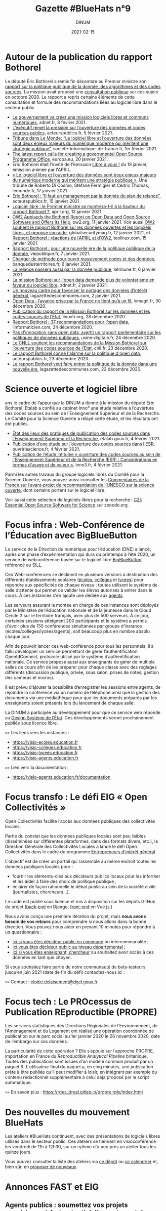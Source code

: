 #+title: Gazette #BlueHats n°9
#+date: 2021-02-15
#+author: DINUM
#+layout: post
#+draft: false
#+options: toc:nil num:nil H:4 ^:nil pri:t html-postamble:nil html-preamble:nil
#+html_head: <link rel="stylesheet" type="text/css" href="style.css" />

* Autour de la publication du rapport Bothorel

Le député Éric Bothorel a remis fin décembre au Premier ministre son [[https://www.gouvernement.fr/remise-du-rapport-sur-la-politique-publique-de-la-donnee-des-algorithmes-et-des-codes-sources][rapport sur la politique publique de la donnée, des algorithmes et des codes sources]].  La mission avait proposé une [[https://www.mission-open-data.fr][consultation publique]] sur ces sujets en octobre 2020.  Le rapport a repris certains éléments de cette consultation et formule des recommandations liées au logiciel libre dans le secteur public.

- [[https://www.zdnet.fr/blogs/l-esprit-libre/le-gouvernement-va-creer-une-mission-logiciels-libres-et-communs-numeriques-39917615.htm][Le gouvernement va créer une mission logiciels libres et communs numériques]], zdnet.fr, 8 février 2021.
- [[https://acteurspublics.fr/articles/lexecutif-remet-la-pression-sur-louverture-des-donnees-et-codes-sources-publics][L’exécutif remet la pression sur l’ouverture des données et codes sources publics]], acteurspublics.fr, 5 février 2021.
- [[https://www.societe-informatique-de-france.fr/2021/02/tribune-le-monde-logiciel-libre-ouverture-des-donnees/][Tribune dans Le Monde: “Le logiciel libre et l’ouverture des données sont deux enjeux majeurs du numérique moderne qui méritent une stratégie publique”]], societe-informatique-de-france.fr, 1er février 2021.
- [[https://joinup.ec.europa.eu/collection/open-source-observatory-osor/news/french-report-prime-minister-open-data-and-open-source][The latest report calls for creating a governmental Open Source Programme Office]], europa.eu, 20 janvier 2021.
- Éric Bothorel était l'invité de l'émission [[https://cause-commune.fm/podcast/libre-a-vous-90/][Libre à vous !]] du 19 janvier, émission animée par l'APRIL.
- [[https://www.lemonde.fr/idees/article/2021/01/17/le-logiciel-libre-et-l-ouverture-des-donnees-sont-deux-enjeux-majeurs-du-numerique-moderne-qui-meritent-une-strategie-publique_6066551_3232.html][« Le logiciel libre et l’ouverture des données sont deux enjeux majeurs du numérique moderne qui méritent une stratégie publique »]], Une tribune de Roberto Di Cosmo, Stéfane Fermigier et Cédric Thomas, lemonde.fr, 17 janvier 2021.
- [[https://www.acteurspublics.fr/webtv/emissions/fonction-publique/eric-bothorel-il-faut-un-management-par-la-donnee-du-plan-de-relance][Éric Bothorel : “Il faut un management par la donnée du plan de relance”]], acteurspublics.fr, 15 janvier 2021.
- [[https://www.april.org/logiciel-libre-le-premier-ministre-se-montrera-t-il-a-la-hauteur-du-rapport-bothorel][Logiciel libre : le Premier ministre se montrera-t-il à la hauteur du rapport Bothorel ?]], april.org, 13 janvier 2021.
- [[https://www.ow2.org/view/Press_Releases/OW2_Applauds_the_Bothorel_Report_on_Open_Data_and_Open_Source_Software_and_Offers_its_Help][OW2 Applauds the Bothorel Report on Open Data and Open Source Software and Offers its Help]], ow2.org, 11 janvier 2021.  Voir aussi [[https://www.globalsecuritymag.fr/OW2-soutient-le-rapport-Bothorel,20210112,107101.html][OW2 soutient le rapport Bothorel sur les données ouvertes et les logiciels libres, et propose son aide]], globalsecuritymag.fr, 12 janvier 2021, et [[https://www.toolinux.com/?france-ow2-soutient-le-rapport-bothorel-et-propose-son-aide][Rapport Bothorel : réactions de l’APRIL et d’OW2]], toolinux.com, 15 janvier 2021.
- [[https://www.vie-publique.fr/en-bref/277963-rapport-bothorel-pour-une-nouvelle-ere-de-la-politique-de-la-donnee][Rapport Bothorel : pour une nouvelle ère de la politique publique de la donnée]], viepublique.fr, 7 janvier 2021.
- [[https://www.banquedesterritoires.fr/changer-de-methode-pour-ouvrir-massivement-codes-et-des-donnees][Changer de méthode pour ouvrir massivement codes et des données]], banquedesterritoires.fr, 6 janvier 2021.
- [[https://www.latribune.fr/opinions/blogs/homo-numericus/la-relance-passera-aussi-par-la-donnee-publique-870172.html][La relance passera aussi par la donnée publique]], latribune.fr, 6 janvier 2021.
- [[https://www.zdnet.fr/blogs/l-esprit-libre/la-mission-bothorel-sur-l-open-data-demande-plus-de-volontarisme-en-faveur-du-logiciel-libre-39915505.htm][La mission Bothorel sur l'open data demande plus de volontarisme en faveur du logiciel libre]], zdnet.fr, 2 janvier 2021.
- [[https://www.lagazettedescommunes.com/715912/un-nouveau-cadre-pour-favoriser-le-partage-des-donnees-dinteret-general/][Un nouveau cadre pour favoriser le partage des données d’intérêt général]], lagazettedescommunes.com, 2 janvier 2021.
- [[https://www.lemagit.fr/actualites/252494218/Open-Data-lavance-prise-par-la-France-ne-tient-qua-un-fil][Open Data : l’avance prise par la France ne tient qu’à un fil]], lemagit.fr, 30 décembre 2020.
- [[https://linuxfr.org/news/publication-du-rapport-de-la-mission-bothorel-sur-les-donnees-et-les-codes-sources-de-l-etat][Publication du rapport de la Mission Bothorel sur les données et les codes sources de l’État]], linuxfr.org, 28 décembre 2020.
- [[https://linformaticien.com/rapport-bothorel/][Rapport Bothorel : 37 recommandations pour l’open data]], linformaticien.com, 24 décembre 2020.
- [[https://www.usine-digitale.fr/editorial/pas-d-innovation-sans-open-data-avertit-un-rapport-parlementaire-sur-les-politiques-de-donnees-publiques.N1043739][Pas d'innovation sans open data, avertit un rapport parlementaire sur les politiques de données publiques]], usine-digitale.fr, 24 décembre 2020.
- [[https://cnll.fr/news/cnll-soutient-mission-bothorel-ouverture-codes-sources-etat/][Le CNLL soutient les recommandations de la Mission Bothorel sur l’ouverture des codes sources de l’Etat]], cnll.fr, 23 décembre 2020.
- [[https://www.acteurspublics.fr/articles/le-rapport-bothorel-sonne-lalarme-sur-la-politique-dopen-data][Le rapport Bothorel sonne l'alarme sur la politique d'open data]], acteurspublics.fr, 23 décembre 2020.
- [[https://www.lagazettedescommunes.com/714785/le-rapport-bothorel-veut-faire-entrer-la-politique-de-la-donnee-dans-une-nouvelle-ere/][Le rapport Bothorel veut faire entrer la politique de la donnée dans une nouvelle ère]], lagazettedescommunes.com, 22 décembre 2020.

* Science ouverte et logiciel libre

ans le cadre de l’appui que la DINUM a donné à la mission du député Éric Bothorel, Etalab a confié au cabinet Inno³ une étude relative à l’ouverture des codes sources au sein de l’Enseignement Supérieur et de la Recherche.  Le Comité pour la Science Ouverte a relayé cette étude, et les résultats ont été publiés.

- [[https://www.etalab.gouv.fr/les-pratiques-de-publication-des-codes-sources-dans-lenseignement-superieur-et-la-recherche][État des lieux des pratiques de publication des codes sources dans l’Enseignement Supérieur et la Recherche]], etalab.gouv.fr, 4 février 2021.
- [[https://www.ouvrirlascience.fr/publication-dune-etude-sur-louverture-des-codes-sources-dans-lesr/][Publication d’une étude sur l’ouverture des codes sources dans l’ESR]], ouvrirlascience.fr, 4 février 2021.
- [[https://inno3.fr/actualite/publication-de-letude-intitulee-ouverture-des-codes-sources-au-sein-de-lenseignement][Publication de l’étude intitulée « ouverture des codes sources au sein de l’Enseignement Supérieur et de la Recherche (ESR) : Considérations en termes d’usage et de valeur »]], inno3.fr, 4 février 2021.

Parmi les autres travaux du groupe logiciels libres du Comité pour la Science Ouverte, vous pouvez aussi consulter les [[https://www.ouvrirlascience.fr/commentaires-de-la-france-sur-lavant-projet-de-recommandation-de-lunesco-sur-la-science-ouverte/][Commentaires de la France sur l’avant-projet de recommandation de l’UNESCO sur la science ouverte]], dont certains portent sur le logiciel libre.

Voir aussi cette sélection de logiciels libres pour la recherche : [[https://zenodo.org/communities/eoss?page=1&size=20][CZI: Essential Open Source Software for Science]] sur zenodo.org.

* Focus infra : Web-Conférence de l’Éducation avec BigBlueButton

Le service de la Direction du numérique pour l’éducation (DNE) a lancé, après une phase d’expérimentation qui dura du printemps à l’été 2020, un service de webconférence basée sur le logiciel libre [[https://bigbluebutton.org/][BigBlueButton]], référencé au [[https://sill.etalab.gouv.fr/fr/software?id=196][SILL]].

Ces Web-conférences se déclinent en plusieurs versions à destination des différents établissements scolaires ([[https://visio-ecoles.education.fr][écoles]], [[https://visio-colleges.education.fr][collèges]] et [[https://visio-lycees.education.fr][lycées]]) pour répondre aux spécificités de chaque niveau ; toutes utilisent le système de salle d’attente qui permet de valider les élèves autorisés à entrer dans le cours.  À ces instances s'en ajoute une dédiée aux [[https://visio-agents.education.fr][agents]].

Les serveurs assurant la montée en charge de ces instances sont déployés par le Ministère de l’éducation nationale et de la jeunesse dans le Cloud Cercle 3 sur le territoire français, avec plus de 500 serveurs.  À ce jour, certaines sessions atteignent 200 participants et le système a permis d'avoir plus de 150 conférences simultanées par groupe d’instance (écoles/collèges/lycées/agents), soit beaucoup plus en nombre absolu chaque jour.

Afin de pouvoir lancer ces web-conférence pour tous les personnels, il a fallu développer un service permettant de gérer l’authentification OpenIdConnect, protocole utilisé par le système d’authentification nationale.  Ce service propose aussi aux enseignants de gérer de multiple salles de cours afin de les préparer pour chaque classe avec des réglages différents (discussion publique, privée, sous salon, prises de notes, gestion des caméras et micros).

Il est prévu d’ajouter la possibilité d’enregistrer les sessions entre agents, de rejoindre la conférence via un numéro de téléphone ainsi que la gestion des documents via une médiathèque pour que les documents préparés par les enseignants soient présents lors du lancement de chaque salle.

La DINUM a participée au développement pour que ce service web réponde au [[https://www.modernisation.gouv.fr/sites/default/files/design_system_etat_ci.pdf][Design Système de l’État]].  Ces développements seront prochainement publiés sous licence libre.

=>>= Les liens vers les instances :

- https://visio-ecoles.education.fr
- https://visio-colleges.education.fr
- https://visio-lycees.education.fr
- https://visio-agents.education.fr

=>>= Lien vers la documentation :

- https://visio-agents.education.fr/documentation

* Focus transfo : Le défi EIG « Open Collectivités »

# [[gnus:nnimap+localhost:datagouv/INBOX#CACnO=mTAtaw60mC6CurvGohPKFg6BF4v5zE_J3Ywj4Fdc_9udw@mail.gmail.com][from Elodie Delaisement: Re: Etalab < > Open Collectivités]]

Open Collectivités facilite l’accès aux données publiques des collectivités locales.

Partie du constat que les données publiques locales sont peu lisibles (disséminées sur différentes plateformes, dans des formats divers, etc.), la Direction Générale des Collectivités Locales a lancé le défi Open Collectivités dans le cadre du programme [[https://entrepreneur-interet-general.etalab.gouv.fr/][Entrepreneurs d'intérêt général]].

L'objectif est de créer un portail qui rassemble au même endroit toutes les données publiques locales pour :

- fournir les éléments-clés aux décideurs publics locaux pour les informer et les aider à faire des choix de politique publique ;
- éclairer de façon rationnelle le débat public au sein de la société civile (journalistes, chercheurs...).
   
Le code est publié sous licence et mis à disposition sur les dépôts GitHub du projet ([[https://github.com/entrepreneur-interet-general/opencollectivites][back-end]] en Django, [[https://github.com/entrepreneur-interet-general/opencollectivites-front][front-end]] en Vue.js.)

Nous avons conçu une première itération du projet, mais *nous avons besoin de vos retours* pour comprendre si nous allons dans la bonne direction.  Vous pouvez nous aider en prenant 10 minutes pour répondre à un questionnaire :

- [[https://framaforms.org/donnees-et-publications-statistiques-sur-les-communes-et-intercommunalites-vos-attentes-1606214969][Ici si vous êtes décideur public en commune]] ou intercommunalité ;
- [[https://framaforms.org/donnees-et-publications-statistiques-sur-les-departements-vos-attentes-1605863073][Ici vous êtes décideur public au niveau départemental]] ;
- [[https://framaforms.org/projet-open-collectivites-vos-retours-1609841176][Ici si vous êtes enseignant, chercheur]] ou souhaitez avoir accès à ces données en tant que citoyen.
   
Si vous souhaitez faire partie de notre communauté de beta-testeurs jusqu’en juin 2021 (date de fin du défi) contactez-nous ici :

=>>= Contact : [[mailto:elodie.delaisement@dgcl.gouv.fr][elodie.delaisement@dgcl.gouv.fr]]

* Focus tech : Le PROcessus de Publication REproductible (PROPRE)

Les services statistiques des Directions Régionales de l’Environnement, de l’Aménagement et du Logement ont réalisé une opération coordonnée de publication sur le parc social au 1er janvier 2020 le 26 novembre 2020, date de l’embargo sur ces données.

La particularité de cette opération ?  Elle s’appuie sur l’approche PROPRE, importation en France du /Reproductible Analytical Pipeline/ britanique.  Toutes des publications sont issues d’un modèle commun produit par un paquet R.  L’utilisateur final du paquet a, en cinq minutes, une publication prête à être publiée qu’il peut modifier à loisir, en intégrant par exemple du contenu rédactionnel supplémentaire à celui déjà proposé par le script automatique.

=>>= En savoir plus : https://rdes_dreal.gitlab.io/propre.rpls/index.html

* Des nouvelles du mouvement BlueHats

Les ateliers #BlueHats continuent, avec des présentations de logiciels
libres utilisés dans le secteur public.  Ces ateliers se tiennent en
visioconférence les vendredi de 11h à 12h30, sur un rythme d'à peu
près un atelier tous les quinze jours.

Vous pouvez consulter la liste des ateliers via [[https://github.com/blue-hats/ateliers/][ce dépôt]] ou [[https://box.bzg.io/cloud/index.php/apps/calendar/p/Lt2cGqsFS82mjkWL][ce calendrier]] et, bien
sûr, en [[https://github.com/blue-hats/ateliers/issues/new?assignees=bzg&labels=Proposition&template=proposition-atelier.md&title=Proposition+%3A+][proposer de nouveaux]].

* Annonces FAST et EIG

** Agents publics : soumettez vos projets numériques à fort potentiel d’ouverture et de mutualisation aux Entrepreneurs d’intérêt général (Etalab/DINUM) ! 

Le programme [[https://entrepreneur-interet-general.etalab.gouv.fr/][Entrepreneurs d’Intérêt Général]] (EIG) vise à transformer durablement le service public par le numérique, grâce au recrutement en interne de nouveaux talents.  Pour cela, il sélectionne des projets numériques pour améliorer l’action publique qui ont un fort potentiel d’ouverture (open data, open source) et de mutualisation.

Pour les déployer et les pérenniser, il propose ensuite des talents du numérique : développeurs et développeuses, data scientists, data engineers, géomaticiens et géomaticiennes, designers, juristes du numérique, etc.  Recrutés pour 10 mois, ces profils rejoignent les administrations pour renforcer les équipes, tout en y diffusant une culture numérique (formations, appui à d’autres projets du service, etc.).

Rejoindre le programme EIG, c’est bénéficier d’une aide pour le recrutement de ces compétences rares, d’un cofinancement des salaires des profils recrutés et d’un appui pour conduire l’innovation.

Vous êtes une administration avec un tel projet à proposer ?

[[https://entrepreneur-interet-general.etalab.gouv.fr/candidature-defi.html][Postulez]] d’ici le 7 avril 2021 à 23h59 !  Pour plus d’informations, vous pouvez :

- Lire [[https://www.etalab.gouv.fr/agents-publics-soumettez-vos-projets-numeriques-aux-entrepreneurs-dinteret-general][l’article de présentation de l’appel à projets]] sur le site d’Etalab.
- Participer au prochain webinaire d’information sur l’appel à projets, le [[https://app.livestorm.co/dinum-12/appel-a-projets-eig-5-webinaire-info-2][mardi 2 mars à 14h]].

** L'appel à projets de la 7ème édition du Fonds d'Accélération des Startups d'Etat et de Territoires (FAST) est ouvert !

Le FAST a pour objectif de favoriser l'émergence et le déploiement de services répondant à des problèmes de politique publique, développés selon les nouvelles méthodes de conception de produits numériques portées par l'incubateur [[https://beta.gouv.fr][beta.gouv.fr]] : les produits répondent à un vrai besoin et sont pilotés par leur impact sur l'usager, ils sont améliorés en continu et leurs codes sources sont publiés sous licence libre.

En 2020, [[https://beta.gouv.fr][beta.gouv.fr]] a lancé 4 appels à candidatures qui ont bénéficié à 21 lauréats qui ont pu se partager plus de 2,5 millions d'euros pour créer ou accélérer un service public numérique.  

N'hésitez pas à consulter l'[[https://blog.beta.gouv.fr/dinsic/2021/01/06/decouvrez-les-laureats-du-fast-6-et-candidatez-a-la-7eme-edition/][article de blog]] pour candidater et/ou partager cette information au sein de votre administration.  La clôture des candidatures aura lieu le 8 mars. 

=>>= Contact : [[mailto:fast@beta.gouv.fr][fast@beta.gouv.fr]]

* Revue de presse

** À l'étranger

- [[https://openforumeurope.org/event/policy-summit-2021/][The EU Open Source Policy Summit 2021]] avec notamment [[https://www.youtube.com/watch?v=I5e_ngrzm1E][l'allocution introductive du commissaire européen Thierry Breton]], 5 février 2021.
- [[https://www.zdnet.com/article/open-source-developer-and-manager-david-recordon-named-white-house-director-of-technology/][Open-source developer and manager David Recordon named White House Director of Technology]], zdnet.com, 5 janvier 2021.
- [[https://ec.europa.eu/isa2/news/eu-member-states-sign-berlin-declaration-digital-society_en][EU Member States sign the Berlin Declaration on Digital Society]], europa.eu, 8 décembre 2020.  [[https://www.bmi.bund.de/SharedDocs/downloads/EN/eu-presidency/gemeinsame-erklaerungen/berlin-declaration-digital-society.pdf?__blob=publicationFile&v=6][Télécharger en PDF.]]

** Dans l'administration

- [[https://www.etalab.gouv.fr/retrospective-2020-2-6-laccompagnement-a-louverture-des-codes-sources-et-lutilisation-de-logiciels-libres][Rétrospective Etalab 2020 #2/6 : l’accompagnement à l’ouverture des codes sources et l’utilisation de logiciels libres]], etalab.gouv.fr, 15 février 2021.
- [[https://www.inria.fr/fr/inria-academy][Inria Academy, une formation continue dédiée aux logiciels libres]], inria.fr, mis à jour le 12 février 2021.
- [[https://www.economie.gouv.fr/apie/le-partage-des-innovations-au-sein-du-secteur-public][Le partage des innovations au sein du secteur public]], l'APIE sur economie.gouv.fr, 24 novembre 2020.
- [[https://www.dailymotion.com/video/x7xqldm?playlist=x6joip][[Conférence] Le logiciel libre dans l'État et les réalisations]] : Matthieu Faure (Adullact) et Bastien Guerry (Etalab/DINUM) ont présenté les enjeux liés au logiciel libre dans l'administration lors du Forum de l'Emploi Tech de l'État, le 24 novembre 2020.
- [[https://www.modernisation.gouv.fr/mois-innovation-publique/evenement/ouvrez-vos-codes-sources][Atelier BlueHats : Ouvrez vos codes sources !]]  Cet atelier a été organisé le 23 novembre 2020 lors de la sémaine de l'innovation publique organisée par la DITP.
- [[https://numerique.univ-lille.fr/accompagnement/politique-du-numerique-ulille][Politique du numérique de l'Université de Lille]], univ-lille.fr, 20 novembre 2020.
- La 38ème proposition issue des états généraux du numérique éducatif : « Encourager l’utilisation de logiciels et de ressources éducatives libres ».  Lire [[https://etats-generaux-du-numerique.education.gouv.fr/uploads/decidim/attachment/file/506/propositions_egn_2020.pdf][toutes les propositions (PDF)]]
- [[https://punktokomo.abes.fr/2019/06/18/une-politique-informatique-ouverte-pour-labes/][Une politique informatique ouverte pour l’Abes]], abes.fr, 18 juin 2019.

** Ailleurs

- [[https://www.developpez.com/actu/312423/L-open-source-contribue-a-hauteur-de-95-Mds-a-la-puissance-economique-de-l-UE-selon-une-etude-de-l-OFE-qui-estime-que-l-UE-tire-un-benefice-considerable-de-sa-participation-dans-l-open-source/][L'open source contribue à hauteur de 95 Mds € à la puissance économique de l'UE]], developpez.com, 9 février 2021.
- [[https://framablog.org/2021/02/04/telecom-paris-et-framasoft-vous-invitent-a-contribuer-au-futur-mooc-contributing-to-free-libre-and-open-source-software/][Télécom Paris et Framasoft vous invitent à contribuer au futur MOOC « Contributing to Free-Libre and Open Source Software »]], framablog.org, 4 février 2021.
- [[https://www.lapresse.ca/debats/opinions/2021-01-26/logiciels-proprietaires/pour-un-savoir-libre-et-pluriel.php][Pour un savoir libre et pluriel]], lapresse.ca, 26 janvier 2021.
- [[https://www.zdnet.fr/actualites/un-specialiste-de-l-open-source-nomme-directeur-de-la-technologie-a-la-maison-blanche-39915661.htm][Un spécialiste de l'open source nommé directeur de la technologie à la Maison blanche]], zdnet.fr, 6 janvier 2021.
- [[https://cause-commune.fm/podcast/libre-a-vous-88/][Entretien avec Henri Verdier]] dans l'émission Libre à vous ! animée par l'APRIL, cause-commune.fm, 5 janvier 2021.
- [[https://www.nextinpact.com/lebrief/45043/le-libre-principe-developpement-privilegie-par-lanssi][Le libre, « un principe de développement privilégié par l’ANSSI »]], nextinpact.com, 11 décembre 2020.
- [[https://april.org/libre-a-vous-diffusee-mardi-8-decembre-2020-sur-radio-cause-commune][Entretien avec Camille Monchicourt sur Geotrek]], suite logicielle libre pour gérer et valoriser sentiers et activités touristiques, dans l'émission Libre à vous ! animée par l'APRIL, april.org, 8 décembre 2020.
- [[https://www.worteks.com/2020/12/09/retour-dexperience-de-lille-metropole-sur-la-mise-en-place-de-lauthentification-unique-avec-lemonldapng/][Retour d’expérience de Lille Métropole sur la mise en place de l’authentification unique avec LemonLDAP::NG]], worteks.com, 9 décembre 2020.
- [[https://www.lemagit.fr/dessin/Visioconference-securisee-lexemple-de-lEtat-et-les-enseignements-a-en-tirer][Visioconférence sécurisée : l’exemple de l’État et les enseignements à en tirer]], lemagit.fr, 8 décembre 2020.
- [[https://academia.hypotheses.org/28825][Pourquoi l’Université des plateformes commerciales est-elle la fin de l’université ?]], hypotheses.org, 20 novembre 2020.
- [[https://theconversation.com/universites-l-open-education-cle-de-la-resilience-post-covid-139602?s=09][Universités : l’« open education », clé de la résilience post-Covid?]], theconversation.com, 22 juin 2020.
